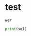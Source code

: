 * test
#+begin_src pyspark :csv_files '("a" "b") :session pyspark
wer
#+end_src

#+RESULTS:
: None

#+begin_src python :results silent :session pyspark :var sql="wer" :var x="er"
print(sql)
#+end_src
